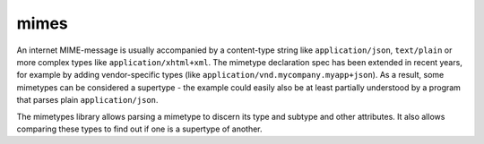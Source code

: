 mimes
=====

An internet MIME-message is usually accompanied by a content-type string like
``application/json``, ``text/plain`` or more complex types like
``application/xhtml+xml``. The mimetype declaration spec has been extended in
recent years, for example by adding vendor-specific types (like
``application/vnd.mycompany.myapp+json``). As a result, some mimetypes can be
considered a supertype - the example could easily also be at least partially
understood by a program that parses plain ``application/json``.

The mimetypes library allows parsing a mimetype to discern its type and
subtype and other attributes. It also allows comparing these types to find out
if one is a supertype of another.
